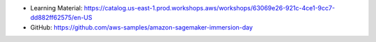 - Learning Material: https://catalog.us-east-1.prod.workshops.aws/workshops/63069e26-921c-4ce1-9cc7-dd882ff62575/en-US
- GitHub: https://github.com/aws-samples/amazon-sagemaker-immersion-day
